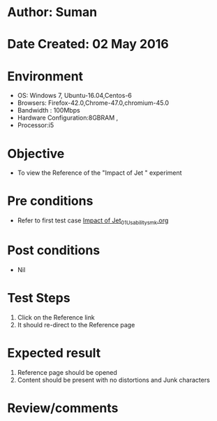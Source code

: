 * Author: Suman
* Date Created: 02 May 2016
* Environment
  - OS: Windows 7, Ubuntu-16.04,Centos-6
  - Browsers: Firefox-42.0,Chrome-47.0,chromium-45.0
  - Bandwidth : 100Mbps
  - Hardware Configuration:8GBRAM , 
  - Processor:i5

* Objective
  - To view the Reference of the "Impact of Jet " experiment

* Pre conditions
  - Refer to first test case [[https://github.com/Virtual-Labs/strength-of-materials-nitk/blob/master/test-cases/integration_test-cases/Impact of Jet/Impact of Jet_01_Usability_smk.org][Impact of Jet_01_Usability_smk.org]]

* Post conditions
  - Nil
* Test Steps
  1. Click on the Reference link 
  2. It should re-direct to the Reference page

* Expected result
  1. Reference page should be opened
  2. Content should be present with no distortions and Junk characters

* Review/comments


